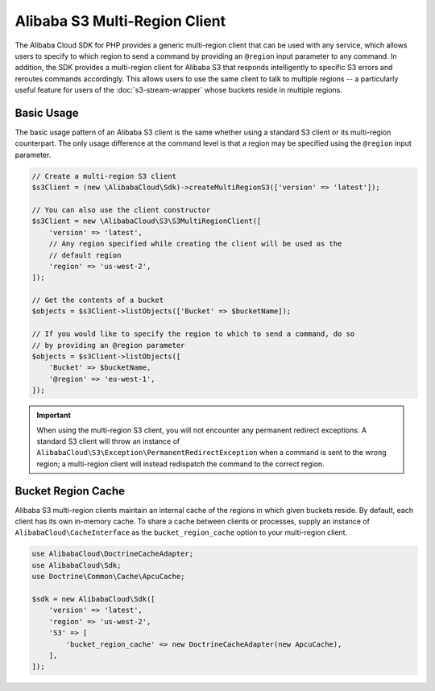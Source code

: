 =============================
Alibaba S3 Multi-Region Client
=============================

The Alibaba Cloud SDK for PHP provides a generic multi-region client that can be used with
any service, which allows users to specify to which region to send a command by
providing an ``@region`` input parameter to any command. In addition, the SDK
provides a multi-region client for Alibaba S3 that responds intelligently to
specific S3 errors and reroutes commands accordingly. This allows users to use
the same client to talk to multiple regions -- a particularly useful feature for
users of the :doc:`s3-stream-wrapper` whose buckets reside in multiple
regions.

Basic Usage
-----------

The basic usage pattern of an Alibaba S3 client is the same whether using a
standard S3 client or its multi-region counterpart. The only usage difference at
the command level is that a region may be specified using the ``@region`` input
parameter.

.. code-block:: php

    // Create a multi-region S3 client
    $s3Client = (new \AlibabaCloud\Sdk)->createMultiRegionS3(['version' => 'latest']);

    // You can also use the client constructor
    $s3Client = new \AlibabaCloud\S3\S3MultiRegionClient([
        'version' => 'latest',
        // Any region specified while creating the client will be used as the
        // default region
        'region' => 'us-west-2',
    ]);

    // Get the contents of a bucket
    $objects = $s3Client->listObjects(['Bucket' => $bucketName]);

    // If you would like to specify the region to which to send a command, do so
    // by providing an @region parameter
    $objects = $s3Client->listObjects([
        'Bucket' => $bucketName,
        '@region' => 'eu-west-1',
    ]);

.. important::

    When using the multi-region S3 client, you will not encounter any permanent
    redirect exceptions. A standard S3 client will throw an instance of
    ``AlibabaCloud\S3\Exception\PermanentRedirectException`` when a command is sent to
    the wrong region; a multi-region client will instead redispatch the command
    to the correct region.

Bucket Region Cache
-------------------

Alibaba S3 multi-region clients maintain an internal cache of the regions in
which given buckets reside. By default, each client has its own in-memory cache.
To share a cache between clients or processes, supply an instance of
``AlibabaCloud\CacheInterface`` as the ``bucket_region_cache`` option to your
multi-region client.

.. code-block:: php

    use AlibabaCloud\DoctrineCacheAdapter;
    use AlibabaCloud\Sdk;
    use Doctrine\Common\Cache\ApcuCache;

    $sdk = new AlibabaCloud\Sdk([
        'version' => 'latest',
        'region' => 'us-west-2',
        'S3' => [
            'bucket_region_cache' => new DoctrineCacheAdapter(new ApcuCache),
        ],
    ]);
